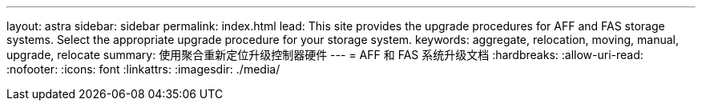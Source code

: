 ---
layout: astra 
sidebar: sidebar 
permalink: index.html 
lead: This site provides the upgrade procedures for AFF and FAS storage systems. Select the appropriate upgrade procedure for your storage system. 
keywords: aggregate, relocation, moving, manual, upgrade, relocate 
summary: 使用聚合重新定位升级控制器硬件 
---
= AFF 和 FAS 系统升级文档
:hardbreaks:
:allow-uri-read: 
:nofooter: 
:icons: font
:linkattrs: 
:imagesdir: ./media/


